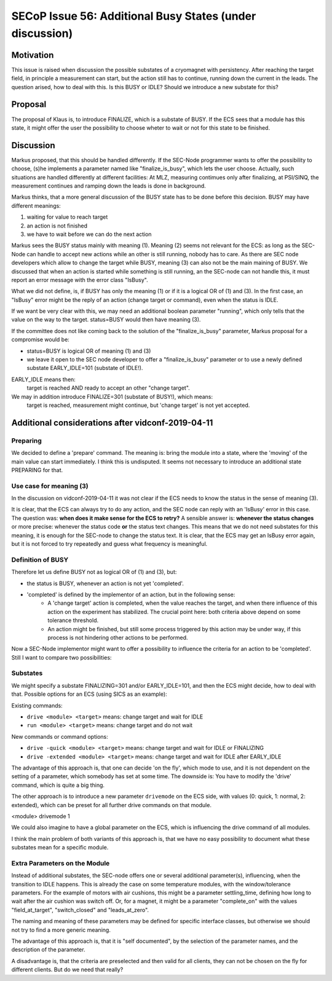 SECoP Issue 56: Additional Busy States (under discussion)
=========================================================

Motivation
----------

This issue is raised when discussion the possible substates of a cryomagnet with persistency.
After reaching the target field, in principle a measurement can start, but the action
still has to continue, running down the current in the leads. The question arised, how
to deal with this. Is this BUSY or IDLE? Should we introduce a new substate for this?

Proposal
--------

The proposal of Klaus is, to introduce FINALIZE, which is a substate of BUSY.
If the ECS sees that a module has this state, it might offer the user the
possibility to choose wheter to wait or not for this state to be finished.


Discussion
----------

Markus proposed, that this should be handled differently. If the SEC-Node
programmer wants to offer the possibility to choose, (s)he implements a
parameter named like "finalize_is_busy", which lets the user choose.
Actually, such situations are handled differently at different facilities:
At MLZ, measuring contimues only after finalizing, at PSI/SINQ, the
measurement continues and ramping down the leads is done in background.

Markus thinks, that a more general discussion of the BUSY state has to be
done before this decision. BUSY may have different meanings:

1) waiting for value to reach target
2) an action is not finished
3) we have to wait before we can do the next action

Markus sees the BUSY status mainly with meaning (1). Meaning (2) seems not relevant
for the ECS: as long as the SEC-Node can handle to accept new actions while
an other is still running, nobody has to care. As there are SEC node developers
which allow to change the target while BUSY, meaning (3) can also not be the
main maining of BUSY. We discussed that when an action is started while
something is still running, an the SEC-node can not handle this, it must
report an error message with the error class "IsBusy".

What we did not define, is, if BUSY has only the meaning (1) or if it is a logical
OR of (1) and (3). In the first case, an "IsBusy" error might be the reply of
an action (change target or command), even when the status is IDLE.

If we want be very clear with this, we may need an additional boolean parameter "running",
which only tells that the value on the way to the target. status=BUSY would then have
meaning (3).

If the committee does not like coming back to the solution of the "finalize_is_busy"
parameter, Markus proposal for a compromise would be:

- status=BUSY is logical OR of meaning (1) and (3)
- we leave it open to the SEC node developer to offer a "finalize_is_busy" parameter or
  to use a newly defined substate EARLY_IDLE=101 (substate of IDLE!).

EARLY_IDLE means then:
    target is reached AND ready to accept an other "change target".

We may in addition introduce FINALIZE=301 (substate of BUSY!), which means:
    target is reached, measurement might continue, but 'change target' is not yet accepted.


Additional considerations after vidconf-2019-04-11
--------------------------------------------------

Preparing
+++++++++

We decided to define a 'prepare' command. The meaning is: bring the module
into a state, where the 'moving' of the main value can start immediately.
I think this is undisputed. It seems not necessary to introduce an additional
state PREPARING for that.


Use case for meaning (3)
++++++++++++++++++++++++

In the discussion on vidconf-2019-04-11 it was not clear if the ECS needs to
know the status in the sense of meaning (3).

It is clear, that the ECS can always try to do any action, and the SEC node can
reply with an 'IsBusy' error in this case. The question was: **when does it make sense for
the ECS to retry?** A sensible answer is: **whenever the status changes** or more
precise: whenever the status code **or** the status text changes. This means that we
do not need substates for this meaning, it is enough for the SEC-node to change the
status text. It is clear, that the ECS may get an IsBusy error again, but it is not
forced to try repeatedly and guess what frequency is meaningful.


Definition of BUSY
++++++++++++++++++

Therefore let us define BUSY not as logical OR of (1) and (3), but:

* the status is BUSY, whenever an action is not yet 'completed'.
* 'completed' is defined by the implementor of an action, but in the following sense:
    - A 'change target' action is completed, when the value reaches the target, and
      when there influence of this action on the experiment has stabilized.
      The crucial point here: both criteria above depend on some tolerance
      threshold.
    - An action might be finished, but still some process triggered by this action may
      be under way, if this process is not hindering other actions to be performed.


Now a SEC-Node implementor might want to offer a possibility to influence the criteria
for an action to be 'completed'. Still I want to compare two possibilities:


Substates
+++++++++

We might specify a substate FINALIZING=301 and/or EARLY_IDLE=101, and then the ECS
might decide, how to deal with that. Possible options for an ECS (using SICS as
an example):

Existing commands:

* ``drive <module> <target>`` means: change target and wait for IDLE
* ``run <module> <target>`` means: change target and do not wait

New commands or command options:

* ``drive -quick <module> <target>`` means: change target and wait for IDLE or FINALIZING
* ``drive -extended <module> <target>`` means: change target and wait for IDLE after EARLY_IDLE

The advantage of this approach is, that one can decide 'on the fly', which mode to
use, and it is not dependent on the setting of a parameter, which somebody has set
at some time. The downside is: You have to modify the 'drive' command, which is
quite a big thing.

The other approach is to introduce a new parameter ``drivemode`` on the ECS side, with
values (0: quick, 1: normal, 2: extended), which can be preset for all further drive
commands on that module.

<module> drivemode 1

We could also imagine to have a global parameter on the ECS, which is influencing
the drive command of all modules.

I think the main problem of both variants of this approach is, that we have no easy
possibility to document what these substates mean for a specific module.


Extra Parameters on the Module
++++++++++++++++++++++++++++++

Instead of additional substates, the SEC-node offers one or several additional parameter(s),
influencing, when the transition to IDLE happens. This is already the case on
some temperature modules, with the window/tolerance parameters. For the example
of motors with air cushions, this might be a parameter settling_time,
defining how long to wait after the air cushion was switch off. Or, for a
magnet, it might be a parameter "complete_on" with the values "field_at_target",
"switch_closed" and "leads_at_zero".

The naming and meaning of these parameters may be defined for specific interface classes,
but otherwise we should not try to find a more generic meaning.

The advantage of this approach is, that it is "self documented", by the selection of
the parameter names, and the description of the parameter.

A disadvantage is, that the criteria are preselected and then valid for all clients,
they can not be chosen on the fly for different clients. But do we need that really?
